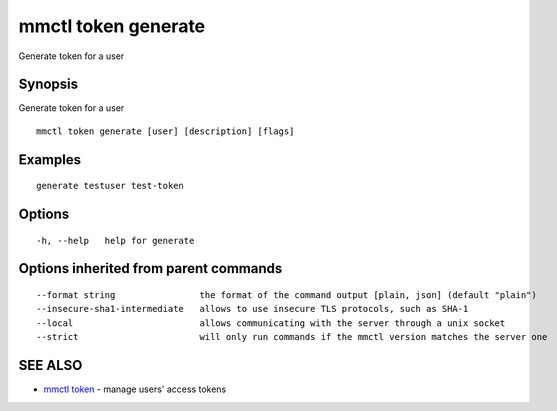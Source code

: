 .. _mmctl_token_generate:

mmctl token generate
--------------------

Generate token for a user

Synopsis
~~~~~~~~


Generate token for a user

::

  mmctl token generate [user] [description] [flags]

Examples
~~~~~~~~

::

    generate testuser test-token

Options
~~~~~~~

::

  -h, --help   help for generate

Options inherited from parent commands
~~~~~~~~~~~~~~~~~~~~~~~~~~~~~~~~~~~~~~

::

      --format string                the format of the command output [plain, json] (default "plain")
      --insecure-sha1-intermediate   allows to use insecure TLS protocols, such as SHA-1
      --local                        allows communicating with the server through a unix socket
      --strict                       will only run commands if the mmctl version matches the server one

SEE ALSO
~~~~~~~~

* `mmctl token <mmctl_token.rst>`_ 	 - manage users' access tokens

